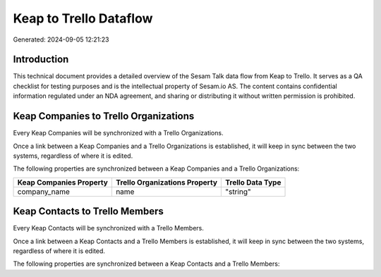 =======================
Keap to Trello Dataflow
=======================

Generated: 2024-09-05 12:21:23

Introduction
------------

This technical document provides a detailed overview of the Sesam Talk data flow from Keap to Trello. It serves as a QA checklist for testing purposes and is the intellectual property of Sesam.io AS. The content contains confidential information regulated under an NDA agreement, and sharing or distributing it without written permission is prohibited.

Keap Companies to Trello Organizations
--------------------------------------
Every Keap Companies will be synchronized with a Trello Organizations.

Once a link between a Keap Companies and a Trello Organizations is established, it will keep in sync between the two systems, regardless of where it is edited.

The following properties are synchronized between a Keap Companies and a Trello Organizations:

.. list-table::
   :header-rows: 1

   * - Keap Companies Property
     - Trello Organizations Property
     - Trello Data Type
   * - company_name
     - name
     - "string"


Keap Contacts to Trello Members
-------------------------------
Every Keap Contacts will be synchronized with a Trello Members.

Once a link between a Keap Contacts and a Trello Members is established, it will keep in sync between the two systems, regardless of where it is edited.

The following properties are synchronized between a Keap Contacts and a Trello Members:

.. list-table::
   :header-rows: 1

   * - Keap Contacts Property
     - Trello Members Property
     - Trello Data Type

